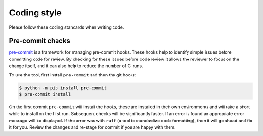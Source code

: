 ============
Coding style
============

Please follow these coding standards when writing code.

.. _coding-style-pre-commit:

Pre-commit checks
=================

`pre-commit <https://pre-commit.com>`_ is a framework for managing pre-commit
hooks. These hooks help to identify simple issues before committing code for
review. By checking for these issues before code review it allows the reviewer
to focus on the change itself, and it can also help to reduce the number of CI
runs.

To use the tool, first install ``pre-commit`` and then the git hooks:

.. code-block:: bash

    $ python -m pip install pre-commit
    $ pre-commit install

On the first commit ``pre-commit`` will install the hooks, these are installed
in their own environments and will take a short while to install on the first
run. Subsequent checks will be significantly faster. If an error is found an
appropriate error message will be displayed. If the error was with ``ruff`` (a
tool to standardize code formatting), then it will go ahead and fix it for you.
Review the changes and re-stage for commit if you are happy with them.

.. seealso::

    The guidelines from Django's :ref:`Python style guide<coding-style-python>`
    are generally applicable.
